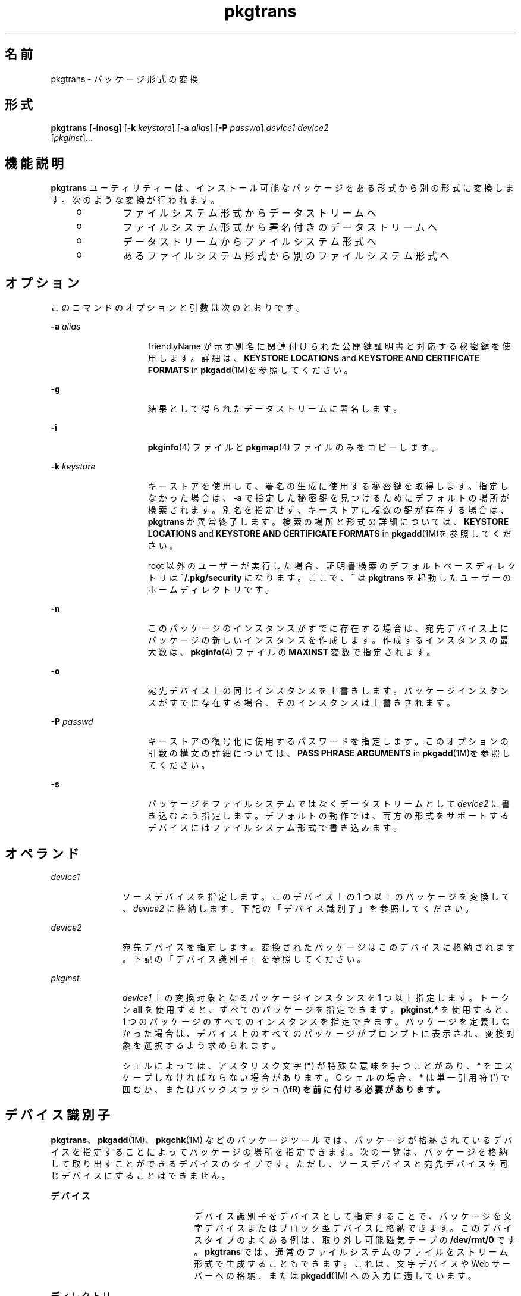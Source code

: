 '\" te
.\" Copyright (c) 2007, 2011, Oracle and/or its affiliates. All rights reserved.
.\" Copyright 1989 AT&T
.TH pkgtrans 1 "2011 年 7 月 7 日" "SunOS 5.11" "ユーザーコマンド"
.SH 名前
pkgtrans \- パッケージ形式の変換
.SH 形式
.LP
.nf
\fBpkgtrans\fR [\fB-inosg\fR] [\fB-k\fR \fIkeystore\fR] [\fB-a\fR \fIalias\fR] [\fB-P\fR \fIpasswd\fR] \fIdevice1\fR \fIdevice2\fR 
     [\fIpkginst\fR]...
.fi

.SH 機能説明
.sp
.LP
\fBpkgtrans\fR ユーティリティーは、インストール可能なパッケージをある形式から別の形式に変換します。次のような変換が行われます。
.RS +4
.TP
.ie t \(bu
.el o
ファイルシステム形式からデータストリームへ
.RE
.RS +4
.TP
.ie t \(bu
.el o
ファイルシステム形式から署名付きのデータストリームへ
.RE
.RS +4
.TP
.ie t \(bu
.el o
データストリームからファイルシステム形式へ
.RE
.RS +4
.TP
.ie t \(bu
.el o
あるファイルシステム形式から別のファイルシステム形式へ
.RE
.SH オプション
.sp
.LP
このコマンドのオプションと引数は次のとおりです。
.sp
.ne 2
.mk
.na
\fB\fB-a\fR \fIalias\fR\fR
.ad
.RS 15n
.rt  
friendlyName が示す別名に関連付けられた公開鍵証明書と対応する秘密鍵を使用します。詳細は、\fBKEYSTORE LOCATIONS\fR and \fBKEYSTORE AND CERTIFICATE FORMATS\fR in \fBpkgadd\fR(1M)を参照してください。
.RE

.sp
.ne 2
.mk
.na
\fB\fB-g\fR\fR
.ad
.RS 15n
.rt  
結果として得られたデータストリームに署名します。
.RE

.sp
.ne 2
.mk
.na
\fB\fB-i\fR\fR
.ad
.RS 15n
.rt  
\fBpkginfo\fR(4) ファイルと \fBpkgmap\fR(4) ファイルのみをコピーします。
.RE

.sp
.ne 2
.mk
.na
\fB\fB-k\fR \fIkeystore\fR\fR
.ad
.RS 15n
.rt  
キーストアを使用して、署名の生成に使用する秘密鍵を取得します。指定しなかった場合は、\fB-a\fR で指定した秘密鍵を見つけるためにデフォルトの場所が検索されます。別名を指定せず、キーストアに複数の鍵が存在する場合は、\fBpkgtrans\fR が異常終了します。検索の場所と形式の詳細については、\fBKEYSTORE LOCATIONS\fR and \fBKEYSTORE AND CERTIFICATE FORMATS\fR in \fBpkgadd\fR(1M)を参照してください。
.sp
root 以外のユーザーが実行した場合、証明書検索のデフォルトベースディレクトリは \fB~/.pkg/security\fR になります。ここで、\fB~\fR は \fBpkgtrans\fR を起動したユーザーのホームディレクトリです。
.RE

.sp
.ne 2
.mk
.na
\fB\fB-n\fR\fR
.ad
.RS 15n
.rt  
このパッケージのインスタンスがすでに存在する場合は、宛先デバイス上にパッケージの新しいインスタンスを作成します。作成するインスタンスの最大数は、\fBpkginfo\fR(4) ファイルの \fBMAXINST\fR 変数で指定されます。
.RE

.sp
.ne 2
.mk
.na
\fB\fB-o\fR\fR
.ad
.RS 15n
.rt  
宛先デバイス上の同じインスタンスを上書きします。パッケージインスタンスがすでに存在する場合、そのインスタンスは上書きされます。
.RE

.sp
.ne 2
.mk
.na
\fB\fB-P\fR \fIpasswd\fR\fR
.ad
.RS 15n
.rt  
キーストアの復号化に使用するパスワードを指定します。このオプションの引数の構文の詳細については、\fBPASS PHRASE ARGUMENTS\fR in \fBpkgadd\fR(1M)を参照してください。
.RE

.sp
.ne 2
.mk
.na
\fB\fB-s\fR\fR
.ad
.RS 15n
.rt  
パッケージをファイルシステムではなくデータストリームとして \fIdevice2\fR に書き込むよう指定します。デフォルトの動作では、両方の形式をサポートするデバイスにはファイルシステム形式で書き込みます。
.RE

.SH オペランド
.sp
.ne 2
.mk
.na
\fB\fIdevice1\fR\fR
.ad
.RS 11n
.rt  
ソースデバイスを指定します。このデバイス上の 1 つ以上のパッケージを変換して、\fIdevice2\fR に格納します。下記の「デバイス識別子」を参照してください。
.RE

.sp
.ne 2
.mk
.na
\fB\fIdevice2\fR\fR
.ad
.RS 11n
.rt  
宛先デバイスを指定します。変換されたパッケージはこのデバイスに格納されます。下記の「デバイス識別子」を参照してください。
.RE

.sp
.ne 2
.mk
.na
\fB\fIpkginst\fR\fR
.ad
.RS 11n
.rt  
\fIdevice1\fR 上の変換対象となるパッケージインスタンスを 1 つ以上指定します。トークン \fBall\fR を使用すると、すべてのパッケージを指定できます。\fBpkginst.*\fR を使用すると、1 つのパッケージのすべてのインスタンスを指定できます。パッケージを定義しなかった場合は、デバイス上のすべてのパッケージがプロンプトに表示され、変換対象を選択するよう求められます。
.sp
シェルによっては、アスタリスク文字 (\fB*\fR) が特殊な意味を持つことがあり、 * をエスケープしなければならない場合があります。C シェルの場合、\fB*\fR は単一引用符 (\fB\&'\fR) で囲むか、またはバックスラッシュ (\fB\\fR) を前に付ける必要があります。
.RE

.SH デバイス識別子
.sp
.LP
\fBpkgtrans\fR、\fBpkgadd\fR(1M)、\fBpkgchk\fR(1M) などのパッケージツールでは、パッケージが格納されているデバイスを指定することによってパッケージの場所を指定できます。次の一覧は、パッケージを格納して取り出すことができるデバイスのタイプです。ただし、ソースデバイスと宛先デバイスを同じデバイスにすることはできません。
.sp
.ne 2
.mk
.na
\fBデバイス\fR
.ad
.RS 22n
.rt  
デバイス識別子をデバイスとして指定することで、パッケージを文字デバイスまたはブロック型デバイスに格納できます。このデバイスタイプのよくある例は、取り外し可能磁気テープの \fB/dev/rmt/0\fR です。\fBpkgtrans\fR では、通常のファイルシステムのファイルをストリーム形式で生成することもできます。これは、文字デバイスや Web サーバーへの格納、または \fBpkgadd\fR(1M) への入力に適しています。
.RE

.sp
.ne 2
.mk
.na
\fBディレクトリ\fR
.ad
.RS 22n
.rt  
ファイルシステムのディレクトリへの絶対パスを指定することにより、パッケージをディレクトリに格納できます。パッケージの内容は、指定したディレクトリ内のディレクトリに格納されます。パッケージのディレクトリ名は、\fBpkginfo\fR(4) ファイルでの \fBPKG\fR の指定と同じにする必要があります。このタイプのデバイス指定の例は、\fB/export/packages\fR です。
.RE

.SH 使用例
.LP
\fB例 1 \fR\fB/tmp\fR 上のパッケージを変換する
.sp
.LP
次の例では、\fB/tmp\fR 上のパッケージ \fBpkg1\fR および \fBpkg2\fR をデータストリーム形式に変換しています。

.sp
.in +2
.nf
example% \fBpkgtrans -s /tmp /tmp/datastream.pkg pkg1 pkg2\fR
.fi
.in -2
.sp

.LP
\fB例 2 \fR署名付きパッケージを作成する
.sp
.LP
次の例では、\fBpkg1\fR および \fBpkg2\fR から署名付きパッケージを作成し、\fB$PASS\fR 環境変数からパスワードを読み取っています。

.sp
.in +2
.nf
example% \fBpkgtrans -sg -k /tmp/keystore.p12 -a foo \e\fR
    \fB-p env:PASS /tmp /tmp/signedpkg pkg1 pkg2\fR
.fi
.in -2
.sp

.LP
\fB例 3 \fRパッケージデータストリームを変換する
.sp
.LP
次の例では、パッケージのデータストリームをファイルシステム形式のパッケージに変換しています。

.sp
.in +2
.nf
example% \fBpkgtrans /tmp/pkg1.pkg ~/tmp pkg1\fR
.fi
.in -2
.sp

.SH 環境
.sp
.LP
\fBpkginfo\fR(4) ファイルに \fBMAXINST\fR 変数が設定され、パッケージインスタンスの最大数が宣言されています。
.SH 終了ステータス
.sp
.ne 2
.mk
.na
\fB\fB0\fR\fR
.ad
.RS 6n
.rt  
正常終了。
.RE

.sp
.ne 2
.mk
.na
\fB>\fB0\fR\fR
.ad
.RS 6n
.rt  
エラーが発生した。
.RE

.SH 属性
.sp
.LP
属性についての詳細は、マニュアルページの \fBattributes\fR(5) を参照してください。
.sp

.sp
.TS
tab() box;
cw(2.75i) |cw(2.75i) 
lw(2.75i) |lw(2.75i) 
.
属性タイプ属性値
_
使用条件package/svr4
_
インタフェースの安定性確実
.TE

.SH 関連項目
.sp
.LP
\fBpkginfo\fR(1), \fBpkgmk\fR(1), \fBpkgparam\fR(1), \fBpkgproto\fR(1), \fBinstallf\fR(1M), \fBpkgadd\fR(1M), \fBpkgask\fR(1M), \fBpkgrm\fR(1M), \fBremovef\fR(1M), \fBpkginfo\fR(4), \fBpkgmap\fR(4), \fBattributes\fR(5), \fBlargefile\fR(5)
.sp
.LP
\fI『Packaging and Delivering Software With the Image Packaging System in Oracle Solaris 11.3 』\fR
.SH 注意事項
.sp
.LP
デフォルトでは、パッケージのインスタンスが宛先デバイスにすでに存在する場合、\fBpkgtrans\fR はそのパッケージのどのインスタンスも変換しません。\fB-n\fR オプションを使用すると、このパッケージのインスタンスがすでに存在する場合に新しいインスタンスが作成されます。\fB-o\fR オプションを使用すると、このパッケージのインスタンスがすでに存在する場合にそのインスタンスが上書きされます。宛先デバイスがデータストリームである場合は、どちらのオプションも使用できません。
.sp
.LP
パッケージコマンドは、\fBlargefile\fR(5) を認識します。これらのコマンドは、2G バイトより大きなファイルを、より小さなファイルと同様に処理します。現在の実装では、\fBpkgadd\fR(1M)、\fBpkgtrans\fR1、およびそのほかのパッケージコマンドは最大 4G バイトのデータストリームを処理できます。
